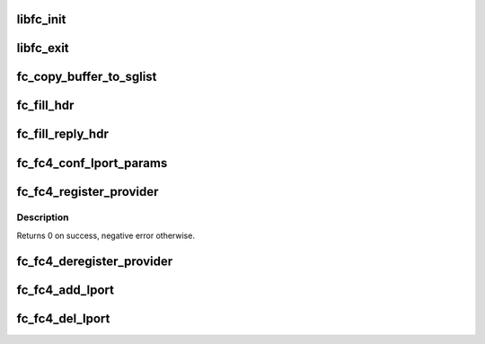 .. -*- coding: utf-8; mode: rst -*-
.. src-file: drivers/scsi/libfc/fc_libfc.c

.. _`libfc_init`:

libfc_init
==========

.. c:function:: int libfc_init( void)

    Initialize libfc.ko

    :param  void:
        no arguments

.. _`libfc_exit`:

libfc_exit
==========

.. c:function:: void __exit libfc_exit( void)

    Tear down libfc.ko

    :param  void:
        no arguments

.. _`fc_copy_buffer_to_sglist`:

fc_copy_buffer_to_sglist
========================

.. c:function:: u32 fc_copy_buffer_to_sglist(void *buf, size_t len, struct scatterlist *sg, u32 *nents, size_t *offset, u32 *crc)

    This routine copies the data of a buffer into a scatter-gather list (SG list).

    :param void \*buf:
        pointer to the data buffer.

    :param size_t len:
        the byte-length of the data buffer.

    :param struct scatterlist \*sg:
        pointer to the pointer of the SG list.

    :param u32 \*nents:
        pointer to the remaining number of entries in the SG list.

    :param size_t \*offset:
        pointer to the current offset in the SG list.

    :param u32 \*crc:
        pointer to the 32-bit crc value.
        If crc is NULL, CRC is not calculated.

.. _`fc_fill_hdr`:

fc_fill_hdr
===========

.. c:function:: void fc_fill_hdr(struct fc_frame *fp, const struct fc_frame *in_fp, enum fc_rctl r_ctl, u32 f_ctl, u16 seq_cnt, u32 parm_offset)

    fill FC header fields based on request

    :param struct fc_frame \*fp:
        reply frame containing header to be filled in

    :param const struct fc_frame \*in_fp:
        request frame containing header to use in filling in reply

    :param enum fc_rctl r_ctl:
        R_CTL value for header

    :param u32 f_ctl:
        F_CTL value for header, with 0 pad

    :param u16 seq_cnt:
        sequence count for the header, ignored if frame has a sequence

    :param u32 parm_offset:
        parameter / offset value

.. _`fc_fill_reply_hdr`:

fc_fill_reply_hdr
=================

.. c:function:: void fc_fill_reply_hdr(struct fc_frame *fp, const struct fc_frame *in_fp, enum fc_rctl r_ctl, u32 parm_offset)

    fill FC reply header fields based on request

    :param struct fc_frame \*fp:
        reply frame containing header to be filled in

    :param const struct fc_frame \*in_fp:
        request frame containing header to use in filling in reply

    :param enum fc_rctl r_ctl:
        R_CTL value for reply

    :param u32 parm_offset:
        parameter / offset value

.. _`fc_fc4_conf_lport_params`:

fc_fc4_conf_lport_params
========================

.. c:function:: void fc_fc4_conf_lport_params(struct fc_lport *lport, enum fc_fh_type type)

    Modify "service_params" of specified lport if there is service provider (target provider) registered with libfc for specified "fc_ft_type"

    :param struct fc_lport \*lport:
        Local port which service_params needs to be modified

    :param enum fc_fh_type type:
        FC-4 type, such as FC_TYPE_FCP

.. _`fc_fc4_register_provider`:

fc_fc4_register_provider
========================

.. c:function:: int fc_fc4_register_provider(enum fc_fh_type type, struct fc4_prov *prov)

    register FC-4 upper-level provider.

    :param enum fc_fh_type type:
        FC-4 type, such as FC_TYPE_FCP

    :param struct fc4_prov \*prov:
        structure describing provider including ops vector.

.. _`fc_fc4_register_provider.description`:

Description
-----------

Returns 0 on success, negative error otherwise.

.. _`fc_fc4_deregister_provider`:

fc_fc4_deregister_provider
==========================

.. c:function:: void fc_fc4_deregister_provider(enum fc_fh_type type, struct fc4_prov *prov)

    deregister FC-4 upper-level provider.

    :param enum fc_fh_type type:
        FC-4 type, such as FC_TYPE_FCP

    :param struct fc4_prov \*prov:
        structure describing provider including ops vector.

.. _`fc_fc4_add_lport`:

fc_fc4_add_lport
================

.. c:function:: void fc_fc4_add_lport(struct fc_lport *lport)

    add new local port to list and run notifiers.

    :param struct fc_lport \*lport:
        The new local port.

.. _`fc_fc4_del_lport`:

fc_fc4_del_lport
================

.. c:function:: void fc_fc4_del_lport(struct fc_lport *lport)

    remove local port from list and run notifiers.

    :param struct fc_lport \*lport:
        The new local port.

.. This file was automatic generated / don't edit.

